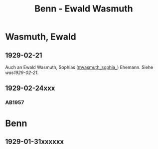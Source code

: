 #+STARTUP: content
#+STARTUP: showall
 #+STARTUP: showeverythingn
#+TITLE: Benn - Ewald Wasmuth

* Wasmuth, Ewald
:PROPERTIES:
:CUSTOM_ID: wasmuth_ewald_1890
:EMPF:     1
:FROM: Benn
:TO: Wasmuth, Ewald
:GEB: 1890
:TOD: 
:END:
** 1929-02-21
   :PROPERTIES:
   :CUSTOM_ID: wae1929-02-21
   :END:   
Auch an Ewald Wasmuth, Sophias ([[#wasmuth_sophia_]]) Ehemann. Siehe [[was1929-02-21]].
** 1929-02-24xxx
   :PROPERTIES:
   :CUSTOM_ID: 
   :END:   
*** AB1957
:PROPERTIES:
:S: 
:S_KOM:
:END:

* Benn
:PROPERTIES:
:FROM: Wasmuth, Ewald
:TO: Benn
:END:
** 1929-01-31xxxxxx
   :PROPERTIES:
   :TRAD:     verloren
   :END:

